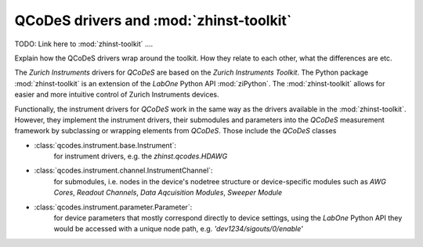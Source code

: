 QCoDeS drivers and :mod:`zhinst-toolkit`
========================================

TODO: Link here to :mod:`zhinst-toolkit` ....

Explain how the QCoDeS drivers wrap around the toolkit. How they relate to each other, what the differences are etc.

The *Zurich Instruments* drivers for *QCoDeS* are based on the *Zurich 
Instruments Toolkit*. The Python package :mod:`zhinst-toolkit` is an extension 
of the *LabOne* Python API :mod:`ziPython`. The :mod:`zhinst-toolkit` allows for 
easier and more intuitive control of Zurich Instruments devices. 

Functionally, the instrument drivers for *QCoDeS* work in the same way as the 
drivers available in the :mod:`zhinst-toolkit`. However, they implement the 
instrument drivers, their submodules and parameters into the *QCoDeS* 
measurement framework by subclassing or wrapping elements from *QCoDeS*. Those 
include the *QCoDeS* classes 

* :class:`qcodes.instrument.base.Instrument`:
    for instrument drivers, e.g. the *zhinst.qcodes.HDAWG*
* :class:`qcodes.instrument.channel.InstrumentChannel`: 
    for submodules, i.e. nodes in the device's nodetree structure or 
    device-specific modules such as *AWG Cores*, *Readout Channels*, 
    *Data Aqcuisition Modules*, *Sweeper Module*  
* :class:`qcodes.instrument.parameter.Parameter`: 
    for device parameters that mostly correspond directly to device settings, 
    using the *LabOne* Python API they would be accessed with a unique node 
    path, e.g. *'dev1234/sigouts/0/enable'*

